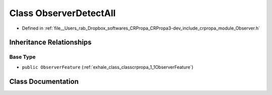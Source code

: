 .. _exhale_class_classcrpropa_1_1ObserverDetectAll:

Class ObserverDetectAll
=======================

- Defined in :ref:`file__Users_rab_Dropbox_softwares_CRPropa_CRPropa3-dev_include_crpropa_module_Observer.h`


Inheritance Relationships
-------------------------

Base Type
*********

- ``public ObserverFeature`` (:ref:`exhale_class_classcrpropa_1_1ObserverFeature`)


Class Documentation
-------------------


.. doxygenclass:: crpropa::ObserverDetectAll
   :members:
   :protected-members:
   :undoc-members: